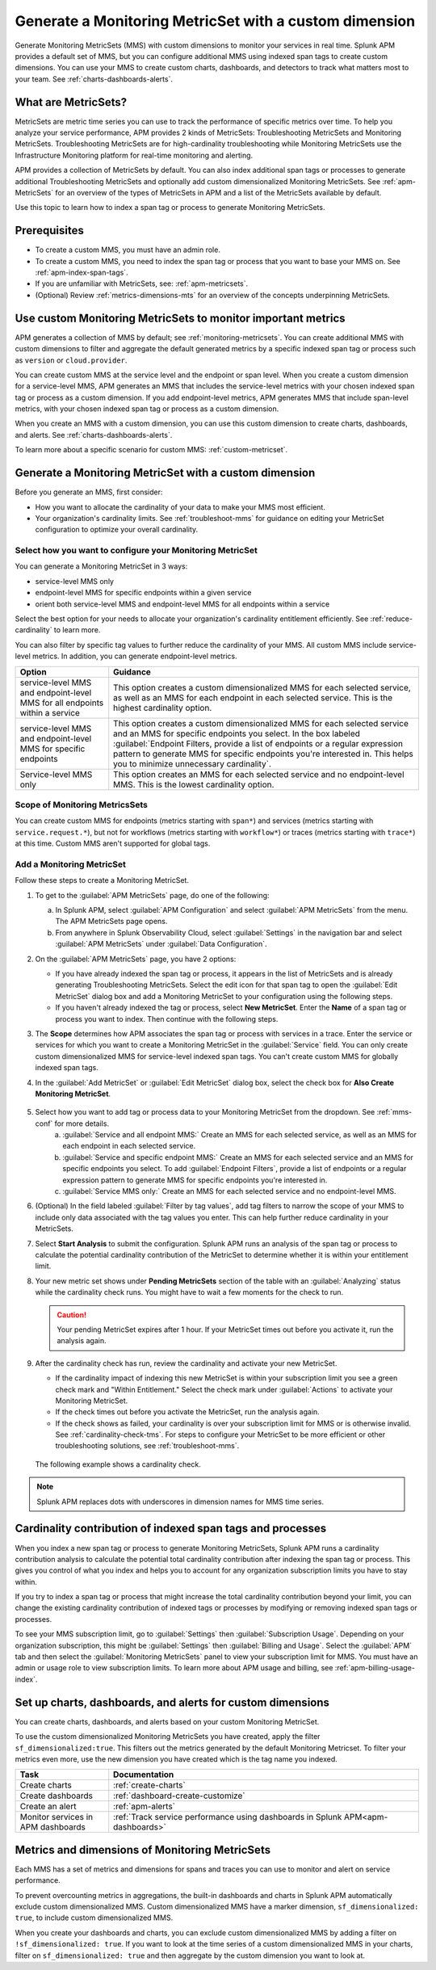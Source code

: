 .. _cmms:

*******************************************************
Generate a Monitoring MetricSet with a custom dimension
*******************************************************

.. meta::
   :description: Learn how to generate a Monitoring MetricSet with a custom dimension. 

Generate Monitoring MetricSets (MMS) with custom dimensions to monitor your services in real time. Splunk APM provides a default set of MMS, but you can configure additional MMS using indexed span tags to create custom dimensions. You can use your MMS to create custom charts, dashboards, and detectors to track what matters most to your team. See :ref:`charts-dashboards-alerts`. 

What are MetricSets?
=========================

MetricSets are metric time series you can use to track the performance of specific metrics over time. To help you analyze your service performance, APM provides 2 kinds of MetricSets: Troubleshooting MetricSets and Monitoring MetricSets. Troubleshooting MetricSets are for high-cardinality troubleshooting while Monitoring MetricSets use the Infrastructure Monitoring platform for real-time monitoring and alerting. 

APM provides a collection of MetricSets by default. You can also index additional span tags or processes to generate additional Troubleshooting MetricSets and optionally add custom dimensionalized Monitoring MetricSets. See :ref:`apm-MetricSets` for an overview of the types of MetricSets in APM and a list of the MetricSets available by default. 

Use this topic to learn how to index a span tag or process to generate Monitoring MetricSets.

Prerequisites 
==============

* To create a custom MMS, you must have an admin role. 

* To create a custom MMS, you need to index the span tag or process that you want to base your MMS on. See :ref:`apm-index-span-tags`. 

* If you are unfamiliar with MetricSets, see: :ref:`apm-metricsets`. 

* (Optional) Review :ref:`metrics-dimensions-mts` for an overview of the concepts underpinning MetricSets. 

Use custom Monitoring MetricSets to monitor important metrics 
======================================================================

APM generates a collection of MMS by default; see :ref:`monitoring-metricsets`. You can create additional MMS with custom dimensions to filter and aggregate the default generated metrics by a specific indexed span tag or process such as ``version`` or ``cloud.provider``.

You can create custom MMS at the service level and the endpoint or span level. When you create a custom dimension for a service-level MMS, APM generates an MMS that includes the service-level metrics with your chosen indexed span tag or process as a custom dimension. If you add endpoint-level metrics, APM generates MMS that include span-level metrics, with your chosen indexed span tag or process as a custom dimension. 

When you create an MMS with a custom dimension, you can use this custom dimension to create charts, dashboards, and alerts. See :ref:`charts-dashboards-alerts`. 

To learn more about a specific scenario for custom MMS: :ref:`custom-metricset`.

Generate a Monitoring MetricSet with a custom dimension 
====================================================================

Before you generate an MMS, first consider:

* How you want to allocate the cardinality of your data to make your MMS most efficient. 
* Your organization's cardinality limits. See :ref:`troubleshoot-mms` for guidance on editing your MetricSet configuration to optimize your overall cardinality.

.. _mms-conf:

Select how you want to configure your Monitoring MetricSet
------------------------------------------------------------------

You can generate a Monitoring MetricSet in 3 ways:

* service-level MMS only
* endpoint-level MMS for specific endpoints within a given service
* orient both service-level MMS and endpoint-level MMS for all endpoints within a service

Select the best option for your needs to allocate your organization's cardinality entitlement efficiently. See :ref:`reduce-cardinality` to learn more. 

You can also filter by specific tag values to further reduce the cardinality of your MMS. All custom MMS include service-level metrics. In addition, you can generate endpoint-level metrics.


.. list-table::
   :header-rows: 1
   :widths: 15 50

   * - :strong:`Option`
     - :strong:`Guidance`
   * - service-level MMS and endpoint-level MMS for all endpoints within a service
     -  This option creates a custom dimensionalized MMS for each selected service, as well as an MMS for each endpoint in each selected service. This is the highest cardinality option. 
   * - service-level MMS and endpoint-level MMS for specific endpoints
     - This option creates a custom dimensionalized MMS for each selected service and an MMS for specific endpoints you select. In the box labeled :guilabel:`Endpoint Filters, provide a list of endpoints or a regular expression pattern to generate MMS for specific endpoints you're interested in. This helps you to minimize unnecessary cardinality`.
   * - Service-level MMS only
     - This option creates an MMS for each selected service and no endpoint-level MMS. This is the lowest cardinality option. 


Scope of Monitoring MetricsSets 
---------------------------------------------------------------

You can create custom MMS for endpoints (metrics starting with ``span*``) and services (metrics starting with ``service.request.*``), but not for workflows (metrics starting with ``workflow*``) or traces (metrics starting with ``trace*``) at this time. Custom MMS aren't supported for global tags.

Add a Monitoring MetricSet
------------------------------

Follow these steps to create a Monitoring MetricSet. 

1. To get to the :guilabel:`APM MetricSets` page, do one of the following: 
  
   a. In Splunk APM, select :guilabel:`APM Configuration` and select :guilabel:`APM MetricSets` from the menu. The APM MetricSets page opens.
   b. From anywhere in Splunk Observability Cloud, select :guilabel:`Settings` in the navigation bar and select :guilabel:`APM MetricSets` under :guilabel:`Data Configuration`.   

2. On the :guilabel:`APM MetricSets` page, you have 2 options:
    
   * If you have already indexed the span tag or process, it appears in the list of MetricSets and is already generating Troubleshooting MetricSets. Select the edit icon for that span tag to open the :guilabel:`Edit MetricSet` dialog box and add a Monitoring MetricSet to your configuration using the following steps. 
   * If you haven't already indexed the tag or process, select :strong:`New MetricSet`. Enter the :strong:`Name` of a span tag or process you want to index. Then continue with the following steps.

3. The :strong:`Scope` determines how APM associates the span tag or process with services in a trace. Enter the service or services for which you want to create a Monitoring MetricSet in the :guilabel:`Service` field. You can only create custom dimensionalized MMS for service-level indexed span tags. You can't create custom MMS for globally indexed span tags. 

4. In the :guilabel:`Add MetricSet` or :guilabel:`Edit MetricSet` dialog box, select the check box for :strong:`Also Create Monitoring MetricSet`.

      .. image:: /_images/apm/span-tags/cmms-modal.png
        :width: 70%
        :alt: This image shows the MetricSet creation dialog box. 


5. Select how you want to add tag or process data to your Monitoring MetricSet from the dropdown. See :ref:`mms-conf` for more details. 
    a. :guilabel:`Service and all endpoint MMS:` Create an MMS for each selected service, as well as an MMS for each endpoint in each selected service. 
    b. :guilabel:`Service and specific endpoint MMS:` Create an MMS for each selected service and an MMS for specific endpoints you select. To add :guilabel:`Endpoint Filters`, provide a list of endpoints or a regular expression pattern to generate MMS for specific endpoints you're interested in. 
    c. :guilabel:`Service MMS only:` Create an MMS for each selected service and no endpoint-level MMS. 

6. (Optional) In the field labeled :guilabel:`Filter by tag values`, add tag filters to narrow the scope of your MMS to include only data associated with the tag values you enter. This can help further reduce cardinality in your MetricSets.

7. Select :strong:`Start Analysis` to submit the configuration. Splunk APM runs an analysis of the span tag or process to calculate the potential cardinality contribution of the MetricSet to determine whether it is within your entitlement limit. 

8. Your new metric set shows under :strong:`Pending MetricSets` section of the table with an :guilabel:`Analyzing` status while the cardinality check runs. You might have to wait a few moments for the check to run. 

   .. caution:: Your pending MetricSet expires after 1 hour. If your MetricSet times out before you activate it, run the analysis again. 

9.  After the cardinality check has run, review the cardinality and activate your new MetricSet.

    * If the cardinality impact of indexing this new MetricSet is within your subscription limit you see a green check mark and "Within Entitlement." Select the check mark under :guilabel:`Actions` to activate your Monitoring MetricSet. 
    * If the check times out before you activate the MetricSet, run the analysis again.
    * If the check shows as failed, your cardinality is over your subscription limit for MMS or is otherwise invalid. See :ref:`cardinality-check-tms`. For steps to configure your MetricSet to be more efficient or other troubleshooting solutions, see :ref:`troubleshoot-mms`.

   The following example shows a cardinality check. 

   .. image:: /_images/apm/span-tags/cardinality-check-APM.png
      :width: 60%
      :alt: This image shows the cardinality check for a Monitoring MetricSet. 

.. note:: Splunk APM replaces dots with underscores in dimension names for MMS time series.

.. _cardinality-check-mms:

Cardinality contribution of indexed span tags and processes
================================================================

When you index a new span tag or process to generate Monitoring MetricSets, Splunk APM runs a cardinality contribution analysis to calculate the potential total cardinality contribution after indexing the span tag or process. This gives you control of what you index and helps you to account for any organization subscription limits you have to stay within.

If you try to index a span tag or process that might increase the total cardinality contribution beyond your limit, you can change the existing cardinality contribution of indexed tags or processes by modifying or removing indexed span tags or processes.

To see your MMS subscription limit, go to :guilabel:`Settings` then :guilabel:`Subscription Usage`. Depending on your organization subscription, this might be :guilabel:`Settings` then :guilabel:`Billing and Usage`. Select the :guilabel:`APM` tab and then select the :guilabel:`Monitoring MetricSets` panel to view your subscription limit for MMS. You must have an admin or usage role to view subscription limits. To learn more about APM usage and billing, see :ref:`apm-billing-usage-index`.

.. _charts-dashboards-alerts:

Set up charts, dashboards, and alerts for custom dimensions
==================================================================
You can create charts, dashboards, and alerts based on your custom Monitoring MetricSet. 

To use the custom dimensionalized Monitoring MetricSets you have created, apply the filter ``sf_dimensionalized:true``. This filters out the metrics generated by the default Monitoring Metricset. To filter your metrics even more, use the new dimension you have created which is the tag name you indexed.

.. list-table::
   :header-rows: 1
   :widths: 15, 50

   * - :strong:`Task`
     - :strong:`Documentation`
   * - Create charts
     - :ref:`create-charts`
   * - Create dashboards
     - :ref:`dashboard-create-customize`
   * - Create an alert 
     - :ref:`apm-alerts`
   * - Monitor services in APM dashboards 
     - :ref:`Track service performance using dashboards in Splunk APM<apm-dashboards>`

Metrics and dimensions of Monitoring MetricSets
===================================================

Each MMS has a set of metrics and dimensions for spans and traces you can use to monitor and alert on service performance. 

To prevent overcounting metrics in aggregations, the built-in dashboards and charts in Splunk APM automatically exclude custom dimensionalized MMS. 
Custom dimensionalized MMS have a marker dimension, ``sf_dimensionalized: true``, to include custom dimensionalized MMS.

When you create your dashboards and charts, you can exclude custom dimensionalized MMS by adding a filter on ``!sf_dimensionalized: true``. 
If you want to look at the time series of a custom dimensionalized MMS in your charts, filter on ``sf_dimensionalized: true`` and then aggregate by the custom dimension you want to look at. 
